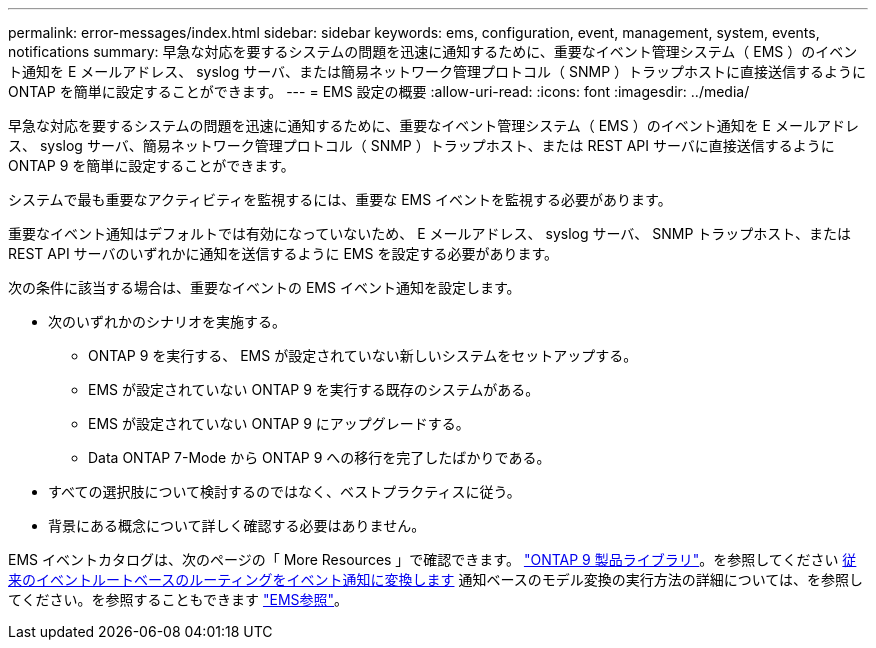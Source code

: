---
permalink: error-messages/index.html 
sidebar: sidebar 
keywords: ems, configuration, event, management, system, events, notifications 
summary: 早急な対応を要するシステムの問題を迅速に通知するために、重要なイベント管理システム（ EMS ）のイベント通知を E メールアドレス、 syslog サーバ、または簡易ネットワーク管理プロトコル（ SNMP ）トラップホストに直接送信するように ONTAP を簡単に設定することができます。 
---
= EMS 設定の概要
:allow-uri-read: 
:icons: font
:imagesdir: ../media/


[role="lead"]
早急な対応を要するシステムの問題を迅速に通知するために、重要なイベント管理システム（ EMS ）のイベント通知を E メールアドレス、 syslog サーバ、簡易ネットワーク管理プロトコル（ SNMP ）トラップホスト、または REST API サーバに直接送信するように ONTAP 9 を簡単に設定することができます。

システムで最も重要なアクティビティを監視するには、重要な EMS イベントを監視する必要があります。

重要なイベント通知はデフォルトでは有効になっていないため、 E メールアドレス、 syslog サーバ、 SNMP トラップホスト、または REST API サーバのいずれかに通知を送信するように EMS を設定する必要があります。

次の条件に該当する場合は、重要なイベントの EMS イベント通知を設定します。

* 次のいずれかのシナリオを実施する。
+
** ONTAP 9 を実行する、 EMS が設定されていない新しいシステムをセットアップする。
** EMS が設定されていない ONTAP 9 を実行する既存のシステムがある。
** EMS が設定されていない ONTAP 9 にアップグレードする。
** Data ONTAP 7-Mode から ONTAP 9 への移行を完了したばかりである。


* すべての選択肢について検討するのではなく、ベストプラクティスに従う。
* 背景にある概念について詳しく確認する必要はありません。


EMS イベントカタログは、次のページの「 More Resources 」で確認できます。 link:https://mysupport.netapp.com/documentation/productlibrary/index.html?productID=62286["ONTAP 9 製品ライブラリ"^]。を参照してください xref:convert-ems-routing-to-notifications-task.html[従来のイベントルートベースのルーティングをイベント通知に変換します] 通知ベースのモデル変換の実行方法の詳細については、を参照してください。を参照することもできます link:https://docs.netapp.com/us-en/ontap-ems-9111/["EMS参照"^]。
